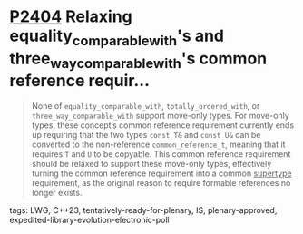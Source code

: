 * [[https://wg21.link/p2404][P2404]] Relaxing equality_comparable_with's and three_way_comparable_with's common reference requir...
:PROPERTIES:
:CUSTOM_ID: p2404-relaxing-equality_comparable_withs-and-three_way_comparable_withs-common-reference-requir
:END:

#+begin_quote
None of ~equality_comparable_with~, ~totally_ordered_with~, or
~three_way_comparable_with~ support move-only types. For move-only types, these
concept’s common reference requirement currently ends up requiring that the two
types ~const T&~ and ~const U&~ can be converted to the non-reference
~common_reference_t~, meaning that it requires ~T~ and ~U~ to be copyable. This
common reference requirement should be relaxed to support these move-only
types, effectively turning the common reference requirement into a common
_supertype_ requirement, as the original reason to require formable references
no longer exists.
#+end_quote
**** tags: LWG, C++23, tentatively-ready-for-plenary, IS, plenary-approved, expedited-library-evolution-electronic-poll
